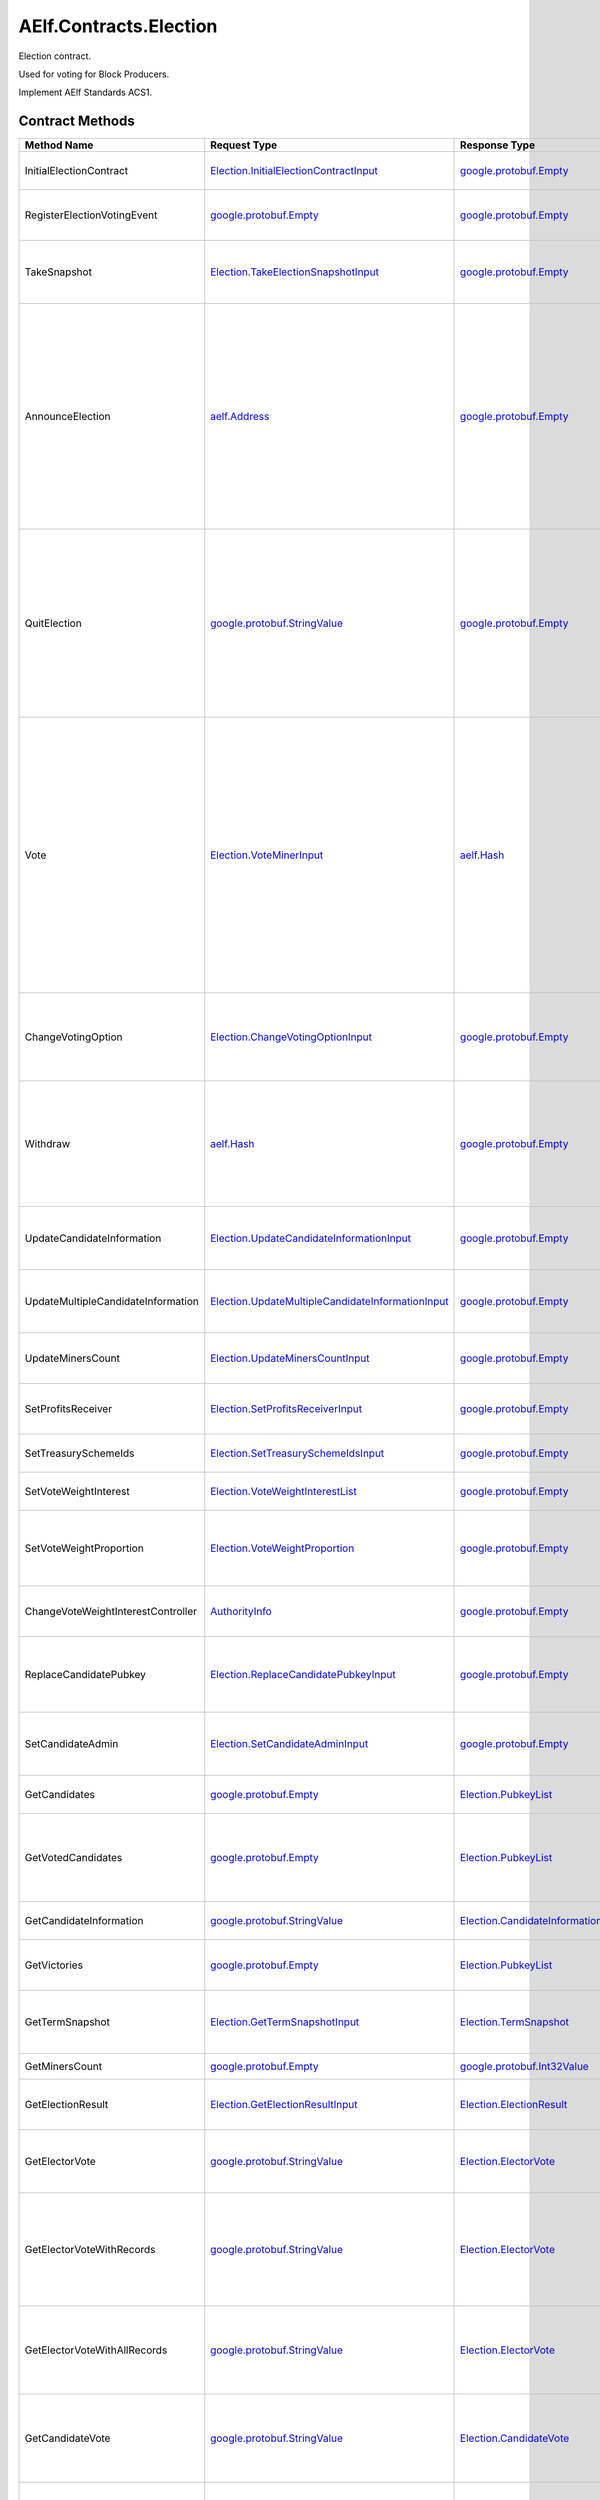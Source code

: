 AElf.Contracts.Election
-----------------------

Election contract.

Used for voting for Block Producers.

Implement AElf Standards ACS1. 

Contract Methods
~~~~~~~~~~~~~~~~

+--------------------------------------+------------------------------------------------------------------------------------------------------------+--------------------------------------------------------------------------------------------------------+--------------------------------------------------------------------------------------------------------------------------------------------------------------------------------------------------------------------------------------------------------------------------+
| Method Name                          | Request Type                                                                                               | Response Type                                                                                          | Description                                                                                                                                                                                                                                                              |
+======================================+============================================================================================================+========================================================================================================+==========================================================================================================================================================================================================================================================================+
| InitialElectionContract              | `Election.InitialElectionContractInput <#Election.InitialElectionContractInput>`__                         | `google.protobuf.Empty <#google.protobuf.Empty>`__                                                     | Initialize the election contract.                                                                                                                                                                                                                                        |
+--------------------------------------+------------------------------------------------------------------------------------------------------------+--------------------------------------------------------------------------------------------------------+--------------------------------------------------------------------------------------------------------------------------------------------------------------------------------------------------------------------------------------------------------------------------+
| RegisterElectionVotingEvent          | `google.protobuf.Empty <#google.protobuf.Empty>`__                                                         | `google.protobuf.Empty <#google.protobuf.Empty>`__                                                     | Register a new voting item through vote contract.                                                                                                                                                                                                                        |
+--------------------------------------+------------------------------------------------------------------------------------------------------------+--------------------------------------------------------------------------------------------------------+--------------------------------------------------------------------------------------------------------------------------------------------------------------------------------------------------------------------------------------------------------------------------+
| TakeSnapshot                         | `Election.TakeElectionSnapshotInput <#Election.TakeElectionSnapshotInput>`__                               | `google.protobuf.Empty <#google.protobuf.Empty>`__                                                     | Take snapshot according to term number, and distribute profits.                                                                                                                                                                                                          |
+--------------------------------------+------------------------------------------------------------------------------------------------------------+--------------------------------------------------------------------------------------------------------+--------------------------------------------------------------------------------------------------------------------------------------------------------------------------------------------------------------------------------------------------------------------------+
| AnnounceElection                     | `aelf.Address <#aelf.Address>`__                                                                           | `google.protobuf.Empty <#google.protobuf.Empty>`__                                                     | To be a block producer, a user should first register to be a candidate and lock some token as a deposit. If the data center is not full, the user will be added in automatically and get one weight for sharing bonus in the future.                                     |
+--------------------------------------+------------------------------------------------------------------------------------------------------------+--------------------------------------------------------------------------------------------------------+--------------------------------------------------------------------------------------------------------------------------------------------------------------------------------------------------------------------------------------------------------------------------+
| QuitElection                         | `google.protobuf.StringValue <#google.protobuf.StringValue>`__                                             | `google.protobuf.Empty <#google.protobuf.Empty>`__                                                     | A candidate is able to quit the election provided he is not currently elected. If you quit successfully, the candidate will get his locked tokens back and will not receive anymore bonus.                                                                               |
+--------------------------------------+------------------------------------------------------------------------------------------------------------+--------------------------------------------------------------------------------------------------------+--------------------------------------------------------------------------------------------------------------------------------------------------------------------------------------------------------------------------------------------------------------------------+
| Vote                                 | `Election.VoteMinerInput <#Election.VoteMinerInput>`__                                                     | `aelf.Hash <#aelf.Hash>`__                                                                             | Used for voting for a candidate to be elected. The tokens you vote with will be locked until the end time. According to the number of token you voted and its lock time, you can get corresponding weight for sharing the bonus in the future. And return the vote id.   |
+--------------------------------------+------------------------------------------------------------------------------------------------------------+--------------------------------------------------------------------------------------------------------+--------------------------------------------------------------------------------------------------------------------------------------------------------------------------------------------------------------------------------------------------------------------------+
| ChangeVotingOption                   | `Election.ChangeVotingOptionInput <#Election.ChangeVotingOptionInput>`__                                   | `google.protobuf.Empty <#google.protobuf.Empty>`__                                                     | Before the end time, you are able to change your vote target to other candidates.                                                                                                                                                                                        |
+--------------------------------------+------------------------------------------------------------------------------------------------------------+--------------------------------------------------------------------------------------------------------+--------------------------------------------------------------------------------------------------------------------------------------------------------------------------------------------------------------------------------------------------------------------------+
| Withdraw                             | `aelf.Hash <#aelf.Hash>`__                                                                                 | `google.protobuf.Empty <#google.protobuf.Empty>`__                                                     | After the lock time, your locked tokens will be unlocked and you can withdraw them according to the vote id.                                                                                                                                                             |
+--------------------------------------+------------------------------------------------------------------------------------------------------------+--------------------------------------------------------------------------------------------------------+--------------------------------------------------------------------------------------------------------------------------------------------------------------------------------------------------------------------------------------------------------------------------+
| UpdateCandidateInformation           | `Election.UpdateCandidateInformationInput <#Election.UpdateCandidateInformationInput>`__                   | `google.protobuf.Empty <#google.protobuf.Empty>`__                                                     | Update candidate information by consensus contract.                                                                                                                                                                                                                      |
+--------------------------------------+------------------------------------------------------------------------------------------------------------+--------------------------------------------------------------------------------------------------------+--------------------------------------------------------------------------------------------------------------------------------------------------------------------------------------------------------------------------------------------------------------------------+
| UpdateMultipleCandidateInformation   | `Election.UpdateMultipleCandidateInformationInput <#Election.UpdateMultipleCandidateInformationInput>`__   | `google.protobuf.Empty <#google.protobuf.Empty>`__                                                     | Batch update candidate information by consensus contract.                                                                                                                                                                                                                |
+--------------------------------------+------------------------------------------------------------------------------------------------------------+--------------------------------------------------------------------------------------------------------+--------------------------------------------------------------------------------------------------------------------------------------------------------------------------------------------------------------------------------------------------------------------------+
| UpdateMinersCount                    | `Election.UpdateMinersCountInput <#Election.UpdateMinersCountInput>`__                                     | `google.protobuf.Empty <#google.protobuf.Empty>`__                                                     | Update the count of miner by consensus contract.                                                                                                                                                                                                                         |
+--------------------------------------+------------------------------------------------------------------------------------------------------------+--------------------------------------------------------------------------------------------------------+--------------------------------------------------------------------------------------------------------------------------------------------------------------------------------------------------------------------------------------------------------------------------+
| SetProfitsReceiver                   | `Election.SetProfitsReceiverInput <#Election.SetProfitsReceiverInput>`__                                   | `google.protobuf.Empty <#google.protobuf.Empty>`__                                                     | Set collect profits receiver address..                                                                                                                                                                                                                                   |
+--------------------------------------+------------------------------------------------------------------------------------------------------------+--------------------------------------------------------------------------------------------------------+--------------------------------------------------------------------------------------------------------------------------------------------------------------------------------------------------------------------------------------------------------------------------+
| SetTreasurySchemeIds                 | `Election.SetTreasurySchemeIdsInput <#Election.SetTreasurySchemeIdsInput>`__                               | `google.protobuf.Empty <#google.protobuf.Empty>`__                                                     | Set the treasury profit ids.                                                                                                                                                                                                                                             |
+--------------------------------------+------------------------------------------------------------------------------------------------------------+--------------------------------------------------------------------------------------------------------+--------------------------------------------------------------------------------------------------------------------------------------------------------------------------------------------------------------------------------------------------------------------------+
| SetVoteWeightInterest                | `Election.VoteWeightInterestList <#Election.VoteWeightInterestList>`__                                     | `google.protobuf.Empty <#google.protobuf.Empty>`__                                                     | Set the weight of vote interest.                                                                                                                                                                                                                                         |
+--------------------------------------+------------------------------------------------------------------------------------------------------------+--------------------------------------------------------------------------------------------------------+--------------------------------------------------------------------------------------------------------------------------------------------------------------------------------------------------------------------------------------------------------------------------+
| SetVoteWeightProportion              | `Election.VoteWeightProportion <#Election.VoteWeightProportion>`__                                         | `google.protobuf.Empty <#google.protobuf.Empty>`__                                                     | Set the weight of lock time and votes in the calculation of voting weight.                                                                                                                                                                                               |
+--------------------------------------+------------------------------------------------------------------------------------------------------------+--------------------------------------------------------------------------------------------------------+--------------------------------------------------------------------------------------------------------------------------------------------------------------------------------------------------------------------------------------------------------------------------+
| ChangeVoteWeightInterestController   | `AuthorityInfo <#AuthorityInfo>`__                                                                         | `google.protobuf.Empty <#google.protobuf.Empty>`__                                                     | Change the controller for the weight of vote interest.                                                                                                                                                                                                                   |
+--------------------------------------+------------------------------------------------------------------------------------------------------------+--------------------------------------------------------------------------------------------------------+--------------------------------------------------------------------------------------------------------------------------------------------------------------------------------------------------------------------------------------------------------------------------+
| ReplaceCandidatePubkey               | `Election.ReplaceCandidatePubkeyInput <#Election.ReplaceCandidatePubkeyInput>`__                           | `google.protobuf.Empty <#google.protobuf.Empty>`__                                                     | Candidate admin can replace candidate pubkey with a new pubkey.                                                                                                                                                                                                          |
+--------------------------------------+------------------------------------------------------------------------------------------------------------+--------------------------------------------------------------------------------------------------------+--------------------------------------------------------------------------------------------------------------------------------------------------------------------------------------------------------------------------------------------------------------------------+
| SetCandidateAdmin                    | `Election.SetCandidateAdminInput <#Election.SetCandidateAdminInput>`__                                     | `google.protobuf.Empty <#google.protobuf.Empty>`__                                                     | Set admin address of candidate (mostly supply)                                                                                                                                                                                                                           |
+--------------------------------------+------------------------------------------------------------------------------------------------------------+--------------------------------------------------------------------------------------------------------+--------------------------------------------------------------------------------------------------------------------------------------------------------------------------------------------------------------------------------------------------------------------------+
| GetCandidates                        | `google.protobuf.Empty <#google.protobuf.Empty>`__                                                         | `Election.PubkeyList <#Election.PubkeyList>`__                                                         | Get all candidates’ public keys.                                                                                                                                                                                                                                         |
+--------------------------------------+------------------------------------------------------------------------------------------------------------+--------------------------------------------------------------------------------------------------------+--------------------------------------------------------------------------------------------------------------------------------------------------------------------------------------------------------------------------------------------------------------------------+
| GetVotedCandidates                   | `google.protobuf.Empty <#google.protobuf.Empty>`__                                                         | `Election.PubkeyList <#Election.PubkeyList>`__                                                         | Get all candidates whose number of votes is greater than 0.                                                                                                                                                                                                              |
+--------------------------------------+------------------------------------------------------------------------------------------------------------+--------------------------------------------------------------------------------------------------------+--------------------------------------------------------------------------------------------------------------------------------------------------------------------------------------------------------------------------------------------------------------------------+
| GetCandidateInformation              | `google.protobuf.StringValue <#google.protobuf.StringValue>`__                                             | `Election.CandidateInformation <#Election.CandidateInformation>`__                                     | Get a candidate’s information.                                                                                                                                                                                                                                           |
+--------------------------------------+------------------------------------------------------------------------------------------------------------+--------------------------------------------------------------------------------------------------------+--------------------------------------------------------------------------------------------------------------------------------------------------------------------------------------------------------------------------------------------------------------------------+
| GetVictories                         | `google.protobuf.Empty <#google.protobuf.Empty>`__                                                         | `Election.PubkeyList <#Election.PubkeyList>`__                                                         | Get the victories of the latest term.                                                                                                                                                                                                                                    |
+--------------------------------------+------------------------------------------------------------------------------------------------------------+--------------------------------------------------------------------------------------------------------+--------------------------------------------------------------------------------------------------------------------------------------------------------------------------------------------------------------------------------------------------------------------------+
| GetTermSnapshot                      | `Election.GetTermSnapshotInput <#Election.GetTermSnapshotInput>`__                                         | `Election.TermSnapshot <#Election.TermSnapshot>`__                                                     | Get the snapshot of term according to term number.                                                                                                                                                                                                                       |
+--------------------------------------+------------------------------------------------------------------------------------------------------------+--------------------------------------------------------------------------------------------------------+--------------------------------------------------------------------------------------------------------------------------------------------------------------------------------------------------------------------------------------------------------------------------+
| GetMinersCount                       | `google.protobuf.Empty <#google.protobuf.Empty>`__                                                         | `google.protobuf.Int32Value <#google.protobuf.Int32Value>`__                                           | Get the count of miner.                                                                                                                                                                                                                                                  |
+--------------------------------------+------------------------------------------------------------------------------------------------------------+--------------------------------------------------------------------------------------------------------+--------------------------------------------------------------------------------------------------------------------------------------------------------------------------------------------------------------------------------------------------------------------------+
| GetElectionResult                    | `Election.GetElectionResultInput <#Election.GetElectionResultInput>`__                                     | `Election.ElectionResult <#Election.ElectionResult>`__                                                 | Get the election result according to term id.                                                                                                                                                                                                                            |
+--------------------------------------+------------------------------------------------------------------------------------------------------------+--------------------------------------------------------------------------------------------------------+--------------------------------------------------------------------------------------------------------------------------------------------------------------------------------------------------------------------------------------------------------------------------+
| GetElectorVote                       | `google.protobuf.StringValue <#google.protobuf.StringValue>`__                                             | `Election.ElectorVote <#Election.ElectorVote>`__                                                       | Get the voter information according to voter public key.                                                                                                                                                                                                                 |
+--------------------------------------+------------------------------------------------------------------------------------------------------------+--------------------------------------------------------------------------------------------------------+--------------------------------------------------------------------------------------------------------------------------------------------------------------------------------------------------------------------------------------------------------------------------+
| GetElectorVoteWithRecords            | `google.protobuf.StringValue <#google.protobuf.StringValue>`__                                             | `Election.ElectorVote <#Election.ElectorVote>`__                                                       | Gets the voter information including the active voting records (excluding withdrawn voting records.).                                                                                                                                                                    |
+--------------------------------------+------------------------------------------------------------------------------------------------------------+--------------------------------------------------------------------------------------------------------+--------------------------------------------------------------------------------------------------------------------------------------------------------------------------------------------------------------------------------------------------------------------------+
| GetElectorVoteWithAllRecords         | `google.protobuf.StringValue <#google.protobuf.StringValue>`__                                             | `Election.ElectorVote <#Election.ElectorVote>`__                                                       | Gets the voter information including the active and withdrawn voting records.                                                                                                                                                                                            |
+--------------------------------------+------------------------------------------------------------------------------------------------------------+--------------------------------------------------------------------------------------------------------+--------------------------------------------------------------------------------------------------------------------------------------------------------------------------------------------------------------------------------------------------------------------------+
| GetCandidateVote                     | `google.protobuf.StringValue <#google.protobuf.StringValue>`__                                             | `Election.CandidateVote <#Election.CandidateVote>`__                                                   | Get voting information for candidate according to the public key of the candidate.                                                                                                                                                                                       |
+--------------------------------------+------------------------------------------------------------------------------------------------------------+--------------------------------------------------------------------------------------------------------+--------------------------------------------------------------------------------------------------------------------------------------------------------------------------------------------------------------------------------------------------------------------------+
| GetCandidateVoteWithRecords          | `google.protobuf.StringValue <#google.protobuf.StringValue>`__                                             | `Election.CandidateVote <#Election.CandidateVote>`__                                                   | Get voting information for candidate according to the public key of the candidate.                                                                                                                                                                                       |
+--------------------------------------+------------------------------------------------------------------------------------------------------------+--------------------------------------------------------------------------------------------------------+--------------------------------------------------------------------------------------------------------------------------------------------------------------------------------------------------------------------------------------------------------------------------+
| GetCandidateVoteWithAllRecords       | `google.protobuf.StringValue <#google.protobuf.StringValue>`__                                             | `Election.CandidateVote <#Election.CandidateVote>`__                                                   | Get voting information for candidate according to the public key of the candidate (including the active and withdrawn voting records).                                                                                                                                   |
+--------------------------------------+------------------------------------------------------------------------------------------------------------+--------------------------------------------------------------------------------------------------------+--------------------------------------------------------------------------------------------------------------------------------------------------------------------------------------------------------------------------------------------------------------------------+
| GetVotersCount                       | `google.protobuf.Empty <#google.protobuf.Empty>`__                                                         | `google.protobuf.Int64Value <#google.protobuf.Int64Value>`__                                           | Get the total number of voters.                                                                                                                                                                                                                                          |
+--------------------------------------+------------------------------------------------------------------------------------------------------------+--------------------------------------------------------------------------------------------------------+--------------------------------------------------------------------------------------------------------------------------------------------------------------------------------------------------------------------------------------------------------------------------+
| GetVotesAmount                       | `google.protobuf.Empty <#google.protobuf.Empty>`__                                                         | `google.protobuf.Int64Value <#google.protobuf.Int64Value>`__                                           | Get the total number of vote token.                                                                                                                                                                                                                                      |
+--------------------------------------+------------------------------------------------------------------------------------------------------------+--------------------------------------------------------------------------------------------------------+--------------------------------------------------------------------------------------------------------------------------------------------------------------------------------------------------------------------------------------------------------------------------+
| GetPageableCandidateInformation      | `Election.PageInformation <#Election.PageInformation>`__                                                   | `Election.GetPageableCandidateInformationOutput <#Election.GetPageableCandidateInformationOutput>`__   | Get candidate information according to the index and length.                                                                                                                                                                                                             |
+--------------------------------------+------------------------------------------------------------------------------------------------------------+--------------------------------------------------------------------------------------------------------+--------------------------------------------------------------------------------------------------------------------------------------------------------------------------------------------------------------------------------------------------------------------------+
| GetMinerElectionVotingItemId         | `google.protobuf.Empty <#google.protobuf.Empty>`__                                                         | `aelf.Hash <#aelf.Hash>`__                                                                             | Get the voting item id of miner election.                                                                                                                                                                                                                                |
+--------------------------------------+------------------------------------------------------------------------------------------------------------+--------------------------------------------------------------------------------------------------------+--------------------------------------------------------------------------------------------------------------------------------------------------------------------------------------------------------------------------------------------------------------------------+
| GetDataCenterRankingList             | `google.protobuf.Empty <#google.protobuf.Empty>`__                                                         | `Election.DataCenterRankingList <#Election.DataCenterRankingList>`__                                   | Get the data center ranking list.                                                                                                                                                                                                                                        |
+--------------------------------------+------------------------------------------------------------------------------------------------------------+--------------------------------------------------------------------------------------------------------+--------------------------------------------------------------------------------------------------------------------------------------------------------------------------------------------------------------------------------------------------------------------------+
| GetVoteWeightSetting                 | `google.protobuf.Empty <#google.protobuf.Empty>`__                                                         | `Election.VoteWeightInterestList <#Election.VoteWeightInterestList>`__                                 | Get the weight of vote interest.                                                                                                                                                                                                                                         |
+--------------------------------------+------------------------------------------------------------------------------------------------------------+--------------------------------------------------------------------------------------------------------+--------------------------------------------------------------------------------------------------------------------------------------------------------------------------------------------------------------------------------------------------------------------------+
| GetVoteWeightProportion              | `google.protobuf.Empty <#google.protobuf.Empty>`__                                                         | `Election.VoteWeightProportion <#Election.VoteWeightProportion>`__                                     | Get the weight of lock time and votes in the calculation of voting weight.                                                                                                                                                                                               |
+--------------------------------------+------------------------------------------------------------------------------------------------------------+--------------------------------------------------------------------------------------------------------+--------------------------------------------------------------------------------------------------------------------------------------------------------------------------------------------------------------------------------------------------------------------------+
| GetCalculateVoteWeight               | `Election.VoteInformation <#Election.VoteInformation>`__                                                   | `google.protobuf.Int64Value <#google.protobuf.Int64Value>`__                                           | Used to calculate the bonus weights that users can get by voting.                                                                                                                                                                                                        |
+--------------------------------------+------------------------------------------------------------------------------------------------------------+--------------------------------------------------------------------------------------------------------+--------------------------------------------------------------------------------------------------------------------------------------------------------------------------------------------------------------------------------------------------------------------------+
| GetVoteWeightInterestController      | `google.protobuf.Empty <#google.protobuf.Empty>`__                                                         | `AuthorityInfo <#AuthorityInfo>`__                                                                     | Query the controller for the weight of vote interest.                                                                                                                                                                                                                    |
+--------------------------------------+------------------------------------------------------------------------------------------------------------+--------------------------------------------------------------------------------------------------------+--------------------------------------------------------------------------------------------------------------------------------------------------------------------------------------------------------------------------------------------------------------------------+
| GetMinerReplacementInformation       | `Election.GetMinerReplacementInformationInput <#Election.GetMinerReplacementInformationInput>`__           | `Election.MinerReplacementInformation <#Election.MinerReplacementInformation>`__                       | Inspect the evil nodes included in the specified miners and return to the replacement node.                                                                                                                                                                              |
+--------------------------------------+------------------------------------------------------------------------------------------------------------+--------------------------------------------------------------------------------------------------------+--------------------------------------------------------------------------------------------------------------------------------------------------------------------------------------------------------------------------------------------------------------------------+
| GetCandidateAdmin                    | `google.protobuf.StringValue <#google.protobuf.StringValue>`__                                             | `aelf.Address <#aelf.Address>`__                                                                       | Query candidate admin.                                                                                                                                                                                                                                                   |
+--------------------------------------+------------------------------------------------------------------------------------------------------------+--------------------------------------------------------------------------------------------------------+--------------------------------------------------------------------------------------------------------------------------------------------------------------------------------------------------------------------------------------------------------------------------+
| GetNewestPubkey                      | `google.protobuf.StringValue <#google.protobuf.StringValue>`__                                             | `google.protobuf.StringValue <#google.protobuf.StringValue>`__                                         | Query the newest pubkey of an old pubkey.                                                                                                                                                                                                                                |
+--------------------------------------+------------------------------------------------------------------------------------------------------------+--------------------------------------------------------------------------------------------------------+--------------------------------------------------------------------------------------------------------------------------------------------------------------------------------------------------------------------------------------------------------------------------+
| GetReplacedPubkey                    | `google.protobuf.StringValue <#google.protobuf.StringValue>`__                                             | `google.protobuf.StringValue <#google.protobuf.StringValue>`__                                         | Query the old pubkey.                                                                                                                                                                                                                                                    |
+--------------------------------------+------------------------------------------------------------------------------------------------------------+--------------------------------------------------------------------------------------------------------+--------------------------------------------------------------------------------------------------------------------------------------------------------------------------------------------------------------------------------------------------------------------------+

AElf.Standards.ACS1
^^^^^^^^^^^^^^^^^^^

+-----------------------------+------------------------------------------------------------------+------------------------------------------------------+------------------------------------------------------------------------------------------------------+
| Method Name                 | Request Type                                                     | Response Type                                        | Description                                                                                          |
+=============================+==================================================================+======================================================+======================================================================================================+
| SetMethodFee                | `acs1.MethodFees <#acs1.MethodFees>`__                           | `google.protobuf.Empty <#google.protobuf.Empty>`__   | Set the method fees for the specified method. Note that this will override all fees of the method.   |
+-----------------------------+------------------------------------------------------------------+------------------------------------------------------+------------------------------------------------------------------------------------------------------+
| ChangeMethodFeeController   | `AuthorityInfo <#AuthorityInfo>`__                               | `google.protobuf.Empty <#google.protobuf.Empty>`__   | Change the method fee controller, the default is parliament and default organization.                |
+-----------------------------+------------------------------------------------------------------+------------------------------------------------------+------------------------------------------------------------------------------------------------------+
| GetMethodFee                | `google.protobuf.StringValue <#google.protobuf.StringValue>`__   | `acs1.MethodFees <#acs1.MethodFees>`__               | Query method fee information by method name.                                                         |
+-----------------------------+------------------------------------------------------------------+------------------------------------------------------+------------------------------------------------------------------------------------------------------+
| GetMethodFeeController      | `google.protobuf.Empty <#google.protobuf.Empty>`__               | `AuthorityInfo <#AuthorityInfo>`__                   | Query the method fee controller.                                                                     |
+-----------------------------+------------------------------------------------------------------+------------------------------------------------------+------------------------------------------------------------------------------------------------------+

.. raw:: html

   <!-- end Files -->

Contract Types
~~~~~~~~~~~~~~

AElf.Contracts.Election
^^^^^^^^^^^^^^^^^^^^^^^

.. raw:: html

   <div id="Election.CandidateDetail">

.. raw:: html

   </div>

Election.CandidateDetail
''''''''''''''''''''''''

+---------------------------+-------------------------------------------------------------+-------------------------------------------------+---------+
| Field                     | Type                                                        | Description                                     | Label   |
+===========================+=============================================================+=================================================+=========+
| candidate\_information    | `CandidateInformation <#Election.CandidateInformation>`__   | The candidate information.                      |         |
+---------------------------+-------------------------------------------------------------+-------------------------------------------------+---------+
| obtained\_votes\_amount   | `int64 <#int64>`__                                          | The number of votes a candidate has obtained.   |         |
+---------------------------+-------------------------------------------------------------+-------------------------------------------------+---------+

.. raw:: html

   <div id="Election.CandidateInformation">

.. raw:: html

   </div>

Election.CandidateInformation
'''''''''''''''''''''''''''''

+---------------------------------+------------------------------+----------------------------------------------------------------------+------------+
| Field                           | Type                         | Description                                                          | Label      |
+=================================+==============================+======================================================================+============+
| pubkey                          | `string <#string>`__         | Candidate’s public key.                                              |            |
+---------------------------------+------------------------------+----------------------------------------------------------------------+------------+
| terms                           | `int64 <#int64>`__           | The number of terms that the candidate is elected.                   | repeated   |
+---------------------------------+------------------------------+----------------------------------------------------------------------+------------+
| produced\_blocks                | `int64 <#int64>`__           | The number of blocks the candidate has produced.                     |            |
+---------------------------------+------------------------------+----------------------------------------------------------------------+------------+
| missed\_time\_slots             | `int64 <#int64>`__           | The time slot for which the candidate failed to produce blocks.      |            |
+---------------------------------+------------------------------+----------------------------------------------------------------------+------------+
| continual\_appointment\_count   | `int64 <#int64>`__           | The count of continual appointment.                                  |            |
+---------------------------------+------------------------------+----------------------------------------------------------------------+------------+
| announcement\_transaction\_id   | `aelf.Hash <#aelf.Hash>`__   | The transaction id when the candidate announced.                     |            |
+---------------------------------+------------------------------+----------------------------------------------------------------------+------------+
| is\_current\_candidate          | `bool <#bool>`__             | Indicate whether the candidate can be elected in the current term.   |            |
+---------------------------------+------------------------------+----------------------------------------------------------------------+------------+

.. raw:: html

   <div id="Election.CandidatePubkeyReplaced">

.. raw:: html

   </div>

Election.CandidatePubkeyReplaced
''''''''''''''''''''''''''''''''

+---------------+------------------------+---------------+---------+
| Field         | Type                   | Description   | Label   |
+===============+========================+===============+=========+
| old\_pubkey   | `string <#string>`__   |               |         |
+---------------+------------------------+---------------+---------+
| new\_pubkey   | `string <#string>`__   |               |         |
+---------------+------------------------+---------------+---------+

.. raw:: html

   <div id="Election.CandidateVote">

.. raw:: html

   </div>

Election.CandidateVote
''''''''''''''''''''''

+--------------------------------------------+-------------------------------------------------------------+-----------------------------------------------------+------------+
| Field                                      | Type                                                        | Description                                         | Label      |
+============================================+=============================================================+=====================================================+============+
| obtained\_active\_voting\_record\_ids      | `aelf.Hash <#aelf.Hash>`__                                  | The active voting record ids obtained.              | repeated   |
+--------------------------------------------+-------------------------------------------------------------+-----------------------------------------------------+------------+
| obtained\_withdrawn\_voting\_record\_ids   | `aelf.Hash <#aelf.Hash>`__                                  | The active voting record ids that were withdrawn.   | repeated   |
+--------------------------------------------+-------------------------------------------------------------+-----------------------------------------------------+------------+
| obtained\_active\_voted\_votes\_amount     | `int64 <#int64>`__                                          | The total number of active votes obtained.          |            |
+--------------------------------------------+-------------------------------------------------------------+-----------------------------------------------------+------------+
| all\_obtained\_voted\_votes\_amount        | `int64 <#int64>`__                                          | The total number of votes obtained.                 |            |
+--------------------------------------------+-------------------------------------------------------------+-----------------------------------------------------+------------+
| obtained\_active\_voting\_records          | `ElectionVotingRecord <#Election.ElectionVotingRecord>`__   | The active voting records.                          | repeated   |
+--------------------------------------------+-------------------------------------------------------------+-----------------------------------------------------+------------+
| obtained\_withdrawn\_votes\_records        | `ElectionVotingRecord <#Election.ElectionVotingRecord>`__   | The voting records that were withdrawn.             | repeated   |
+--------------------------------------------+-------------------------------------------------------------+-----------------------------------------------------+------------+
| pubkey                                     | `bytes <#bytes>`__                                          | Public key for candidate.                           |            |
+--------------------------------------------+-------------------------------------------------------------+-----------------------------------------------------+------------+

.. raw:: html

   <div id="Election.ChangeVotingOptionInput">

.. raw:: html

   </div>

Election.ChangeVotingOptionInput
''''''''''''''''''''''''''''''''

+---------------------+------------------------------+---------------------------------+---------+
| Field               | Type                         | Description                     | Label   |
+=====================+==============================+=================================+=========+
| vote\_id            | `aelf.Hash <#aelf.Hash>`__   | The vote id to change.          |         |
+---------------------+------------------------------+---------------------------------+---------+
| candidate\_pubkey   | `string <#string>`__         | The new candidate public key.   |         |
+---------------------+------------------------------+---------------------------------+---------+

.. raw:: html

   <div id="Election.DataCenterRankingList">

.. raw:: html

   </div>

Election.DataCenterRankingList
''''''''''''''''''''''''''''''

+------------------+-------------------------------------------------------------------------------------------------+------------------------------------------------------------------------------------+------------+
| Field            | Type                                                                                            | Description                                                                        | Label      |
+==================+=================================================================================================+====================================================================================+============+
| data\_centers    | `DataCenterRankingList.DataCentersEntry <#Election.DataCenterRankingList.DataCentersEntry>`__   | The top n \* 5 candidates with vote amount, candidate public key -> vote amount.   | repeated   |
+------------------+-------------------------------------------------------------------------------------------------+------------------------------------------------------------------------------------+------------+

.. raw:: html

   <div id="Election.DataCenterRankingList.DataCentersEntry">

.. raw:: html

   </div>

Election.DataCenterRankingList.DataCentersEntry
'''''''''''''''''''''''''''''''''''''''''''''''

+---------+------------------------+---------------+---------+
| Field   | Type                   | Description   | Label   |
+=========+========================+===============+=========+
| key     | `string <#string>`__   |               |         |
+---------+------------------------+---------------+---------+
| value   | `int64 <#int64>`__     |               |         |
+---------+------------------------+---------------+---------+

.. raw:: html

   <div id="Election.ElectionResult">

.. raw:: html

   </div>

Election.ElectionResult
'''''''''''''''''''''''

+----------------+---------------------------------------------------------------------------+-------------------------------------------------------------------+------------+
| Field          | Type                                                                      | Description                                                       | Label      |
+================+===========================================================================+===================================================================+============+
| term\_number   | `int64 <#int64>`__                                                        | The term number                                                   |            |
+----------------+---------------------------------------------------------------------------+-------------------------------------------------------------------+------------+
| results        | `ElectionResult.ResultsEntry <#Election.ElectionResult.ResultsEntry>`__   | The election result, candidates’ public key -> number of votes.   | repeated   |
+----------------+---------------------------------------------------------------------------+-------------------------------------------------------------------+------------+
| is\_active     | `bool <#bool>`__                                                          | Whether an election is currently being held.                      |            |
+----------------+---------------------------------------------------------------------------+-------------------------------------------------------------------+------------+

.. raw:: html

   <div id="Election.ElectionResult.ResultsEntry">

.. raw:: html

   </div>

Election.ElectionResult.ResultsEntry
''''''''''''''''''''''''''''''''''''

+---------+------------------------+---------------+---------+
| Field   | Type                   | Description   | Label   |
+=========+========================+===============+=========+
| key     | `string <#string>`__   |               |         |
+---------+------------------------+---------------+---------+
| value   | `int64 <#int64>`__     |               |         |
+---------+------------------------+---------------+---------+

.. raw:: html

   <div id="Election.ElectionVotingRecord">

.. raw:: html

   </div>

Election.ElectionVotingRecord
'''''''''''''''''''''''''''''

+-----------------------+--------------------------------------------------------------+---------------------------------------------+---------+
| Field                 | Type                                                         | Description                                 | Label   |
+=======================+==============================================================+=============================================+=========+
| voter                 | `aelf.Address <#aelf.Address>`__                             | The address of voter.                       |         |
+-----------------------+--------------------------------------------------------------+---------------------------------------------+---------+
| candidate             | `string <#string>`__                                         | The public key of candidate.                |         |
+-----------------------+--------------------------------------------------------------+---------------------------------------------+---------+
| amount                | `int64 <#int64>`__                                           | Amount of voting.                           |         |
+-----------------------+--------------------------------------------------------------+---------------------------------------------+---------+
| term\_number          | `int64 <#int64>`__                                           | The term number of voting.                  |         |
+-----------------------+--------------------------------------------------------------+---------------------------------------------+---------+
| vote\_id              | `aelf.Hash <#aelf.Hash>`__                                   | The vote id.                                |         |
+-----------------------+--------------------------------------------------------------+---------------------------------------------+---------+
| lock\_time            | `int64 <#int64>`__                                           | Vote lock time.                             |         |
+-----------------------+--------------------------------------------------------------+---------------------------------------------+---------+
| unlock\_timestamp     | `google.protobuf.Timestamp <#google.protobuf.Timestamp>`__   | The unlock timestamp.                       |         |
+-----------------------+--------------------------------------------------------------+---------------------------------------------+---------+
| withdraw\_timestamp   | `google.protobuf.Timestamp <#google.protobuf.Timestamp>`__   | The withdraw timestamp.                     |         |
+-----------------------+--------------------------------------------------------------+---------------------------------------------+---------+
| vote\_timestamp       | `google.protobuf.Timestamp <#google.protobuf.Timestamp>`__   | The vote timestamp.                         |         |
+-----------------------+--------------------------------------------------------------+---------------------------------------------+---------+
| is\_withdrawn         | `bool <#bool>`__                                             | Indicates if the vote has been withdrawn.   |         |
+-----------------------+--------------------------------------------------------------+---------------------------------------------+---------+
| weight                | `int64 <#int64>`__                                           | Vote weight for sharing bonus.              |         |
+-----------------------+--------------------------------------------------------------+---------------------------------------------+---------+
| is\_change\_target    | `bool <#bool>`__                                             | Whether vote others.                        |         |
+-----------------------+--------------------------------------------------------------+---------------------------------------------+---------+

.. raw:: html

   <div id="Election.ElectorVote">

.. raw:: html

   </div>

Election.ElectorVote
''''''''''''''''''''

+----------------------------------+-------------------------------------------------------------+------------------------------------------------------------------------+------------+
| Field                            | Type                                                        | Description                                                            | Label      |
+==================================+=============================================================+========================================================================+============+
| active\_voting\_record\_ids      | `aelf.Hash <#aelf.Hash>`__                                  | The active voting record ids.                                          | repeated   |
+----------------------------------+-------------------------------------------------------------+------------------------------------------------------------------------+------------+
| withdrawn\_voting\_record\_ids   | `aelf.Hash <#aelf.Hash>`__                                  | The voting record ids that were withdrawn.                             | repeated   |
+----------------------------------+-------------------------------------------------------------+------------------------------------------------------------------------+------------+
| active\_voted\_votes\_amount     | `int64 <#int64>`__                                          | The total number of active votes.                                      |            |
+----------------------------------+-------------------------------------------------------------+------------------------------------------------------------------------+------------+
| all\_voted\_votes\_amount        | `int64 <#int64>`__                                          | The total number of votes (including the number of votes withdrawn).   |            |
+----------------------------------+-------------------------------------------------------------+------------------------------------------------------------------------+------------+
| active\_voting\_records          | `ElectionVotingRecord <#Election.ElectionVotingRecord>`__   | The active voting records.                                             | repeated   |
+----------------------------------+-------------------------------------------------------------+------------------------------------------------------------------------+------------+
| withdrawn\_votes\_records        | `ElectionVotingRecord <#Election.ElectionVotingRecord>`__   | The voting records that were withdrawn.                                | repeated   |
+----------------------------------+-------------------------------------------------------------+------------------------------------------------------------------------+------------+
| pubkey                           | `bytes <#bytes>`__                                          | Public key for voter.                                                  |            |
+----------------------------------+-------------------------------------------------------------+------------------------------------------------------------------------+------------+

.. raw:: html

   <div id="Election.EvilMinerDetected">

.. raw:: html

   </div>

Election.EvilMinerDetected
''''''''''''''''''''''''''

+----------+------------------------+---------------------------------+---------+
| Field    | Type                   | Description                     | Label   |
+==========+========================+=================================+=========+
| pubkey   | `string <#string>`__   | The public key of evil miner.   |         |
+----------+------------------------+---------------------------------+---------+

.. raw:: html

   <div id="Election.GetElectionResultInput">

.. raw:: html

   </div>

Election.GetElectionResultInput
'''''''''''''''''''''''''''''''

+----------------+----------------------+--------------------+---------+
| Field          | Type                 | Description        | Label   |
+================+======================+====================+=========+
| term\_number   | `int64 <#int64>`__   | The term number.   |         |
+----------------+----------------------+--------------------+---------+

.. raw:: html

   <div id="Election.GetMinerReplacementInformationInput">

.. raw:: html

   </div>

Election.GetMinerReplacementInformationInput
''''''''''''''''''''''''''''''''''''''''''''

+------------------------+------------------------+--------------------------------------+------------+
| Field                  | Type                   | Description                          | Label      |
+========================+========================+======================================+============+
| current\_miner\_list   | `string <#string>`__   | The current miner list to inspect.   | repeated   |
+------------------------+------------------------+--------------------------------------+------------+

.. raw:: html

   <div id="Election.GetPageableCandidateInformationOutput">

.. raw:: html

   </div>

Election.GetPageableCandidateInformationOutput
''''''''''''''''''''''''''''''''''''''''''''''

+---------+---------------------------------------------------+----------------------------------+------------+
| Field   | Type                                              | Description                      | Label      |
+=========+===================================================+==================================+============+
| value   | `CandidateDetail <#Election.CandidateDetail>`__   | The details of the candidates.   | repeated   |
+---------+---------------------------------------------------+----------------------------------+------------+

.. raw:: html

   <div id="Election.GetTermSnapshotInput">

.. raw:: html

   </div>

Election.GetTermSnapshotInput
'''''''''''''''''''''''''''''

+----------------+----------------------+--------------------+---------+
| Field          | Type                 | Description        | Label   |
+================+======================+====================+=========+
| term\_number   | `int64 <#int64>`__   | The term number.   |         |
+----------------+----------------------+--------------------+---------+

.. raw:: html

   <div id="Election.InitialElectionContractInput">

.. raw:: html

   </div>

Election.InitialElectionContractInput
'''''''''''''''''''''''''''''''''''''

+-----------------------------+------------------------+------------------------------------------------------------+------------+
| Field                       | Type                   | Description                                                | Label      |
+=============================+========================+============================================================+============+
| minimum\_lock\_time         | `int64 <#int64>`__     | Minimum number of seconds for locking.                     |            |
+-----------------------------+------------------------+------------------------------------------------------------+------------+
| maximum\_lock\_time         | `int64 <#int64>`__     | Maximum number of seconds for locking.                     |            |
+-----------------------------+------------------------+------------------------------------------------------------+------------+
| miner\_list                 | `string <#string>`__   | The current miner list.                                    | repeated   |
+-----------------------------+------------------------+------------------------------------------------------------+------------+
| time\_each\_term            | `int64 <#int64>`__     | The number of seconds per term.                            |            |
+-----------------------------+------------------------+------------------------------------------------------------+------------+
| miner\_increase\_interval   | `int64 <#int64>`__     | The interval second that increases the number of miners.   |            |
+-----------------------------+------------------------+------------------------------------------------------------+------------+

.. raw:: html

   <div id="Election.MinerReplacementInformation">

.. raw:: html

   </div>

Election.MinerReplacementInformation
''''''''''''''''''''''''''''''''''''

+-----------------------------------+------------------------+------------------------------------------+------------+
| Field                             | Type                   | Description                              | Label      |
+===================================+========================+==========================================+============+
| alternative\_candidate\_pubkeys   | `string <#string>`__   | The alternative candidate public keys.   | repeated   |
+-----------------------------------+------------------------+------------------------------------------+------------+
| evil\_miner\_pubkeys              | `string <#string>`__   | The evil miner public keys.              | repeated   |
+-----------------------------------+------------------------+------------------------------------------+------------+

.. raw:: html

   <div id="Election.PageInformation">

.. raw:: html

   </div>

Election.PageInformation
''''''''''''''''''''''''

+----------+----------------------+--------------------------+---------+
| Field    | Type                 | Description              | Label   |
+==========+======================+==========================+=========+
| start    | `int32 <#int32>`__   | The start index.         |         |
+----------+----------------------+--------------------------+---------+
| length   | `int32 <#int32>`__   | The number of records.   |         |
+----------+----------------------+--------------------------+---------+

.. raw:: html

   <div id="Election.PubkeyList">

.. raw:: html

   </div>

Election.PubkeyList
'''''''''''''''''''

+---------+----------------------+---------------------------+------------+
| Field   | Type                 | Description               | Label      |
+=========+======================+===========================+============+
| value   | `bytes <#bytes>`__   | Candidates’ public keys   | repeated   |
+---------+----------------------+---------------------------+------------+

.. raw:: html

   <div id="Election.ReplaceCandidatePubkeyInput">

.. raw:: html

   </div>

Election.ReplaceCandidatePubkeyInput
''''''''''''''''''''''''''''''''''''

+---------------+------------------------+---------------+---------+
| Field         | Type                   | Description   | Label   |
+===============+========================+===============+=========+
| old\_pubkey   | `string <#string>`__   |               |         |
+---------------+------------------------+---------------+---------+
| new\_pubkey   | `string <#string>`__   |               |         |
+---------------+------------------------+---------------+---------+

.. raw:: html

   <div id="Election.SetCandidateAdminInput">

.. raw:: html

   </div>

Election.SetCandidateAdminInput
'''''''''''''''''''''''''''''''

+----------+------------------------------------+---------------+---------+
| Field    | Type                               | Description   | Label   |
+==========+====================================+===============+=========+
| pubkey   | `string <#string>`__               |               |         |
+----------+------------------------------------+---------------+---------+
| admin    | `aelf.Address <#aelf.Address>`__   |               |         |
+----------+------------------------------------+---------------+---------+

.. raw:: html

   <div id="Election.SetProfitsReceiverInput">

.. raw:: html

   </div>

Election.SetProfitsReceiverInput
''''''''''''''''''''''''''''''''

+------------------------------+--------------------------------------+--------------------------------------------+---------+
| Field                        | Type                                 | Description                                | Label   |
+==============================+======================================+============================================+=========+
| candidate_pubkey             | `string <#string>`__                 | The candidate's public key.                |         |
+------------------------------+--------------------------------------+--------------------------------------------+---------+
| profits_receiver_address     | `aelf.Address <#aelf.Address>`__     | The address of profits receiver.           |         |
+------------------------------+--------------------------------------+--------------------------------------------+---------+
| previous_receiver_address    | `aelf.Address <#aelf.Address>`__     | The previous address of profits receiver.  |         |
+------------------------------+--------------------------------------+--------------------------------------------+---------+

.. raw:: html

   <div id="Election.SetTreasurySchemeIdsInput">

.. raw:: html

   </div>

Election.SetTreasurySchemeIdsInput
''''''''''''''''''''''''''''''''''

+------------------------------+------------------------------+----------------------------------------+---------+
| Field                        | Type                         | Description                            | Label   |
+==============================+==============================+========================================+=========+
| treasury\_hash               | `aelf.Hash <#aelf.Hash>`__   | The scheme id of treasury reward.      |         |
+------------------------------+------------------------------+----------------------------------------+---------+
| welfare\_hash                | `aelf.Hash <#aelf.Hash>`__   | The scheme id of welfare reward.       |         |
+------------------------------+------------------------------+----------------------------------------+---------+
| subsidy\_hash                | `aelf.Hash <#aelf.Hash>`__   | The scheme id of subsidy reward.       |         |
+------------------------------+------------------------------+----------------------------------------+---------+
| votes\_reward\_hash          | `aelf.Hash <#aelf.Hash>`__   | The scheme id of votes reward.         |         |
+------------------------------+------------------------------+----------------------------------------+---------+
| re\_election\_reward\_hash   | `aelf.Hash <#aelf.Hash>`__   | The scheme id of re-election reward.   |         |
+------------------------------+------------------------------+----------------------------------------+---------+

.. raw:: html

   <div id="Election.TakeElectionSnapshotInput">

.. raw:: html

   </div>

Election.TakeElectionSnapshotInput
''''''''''''''''''''''''''''''''''

+-----------------+----------------------+--------------------------------------------+---------+
| Field           | Type                 | Description                                | Label   |
+=================+======================+============================================+=========+
| term\_number    | `int64 <#int64>`__   | The term number to take snapshot.          |         |
+-----------------+----------------------+--------------------------------------------+---------+
| mined\_blocks   | `int64 <#int64>`__   | The number of mined blocks of this term.   |         |
+-----------------+----------------------+--------------------------------------------+---------+
| round\_number   | `int64 <#int64>`__   | The end round number of this term.         |         |
+-----------------+----------------------+--------------------------------------------+---------+

.. raw:: html

   <div id="Election.TermSnapshot">

.. raw:: html

   </div>

Election.TermSnapshot
'''''''''''''''''''''

+----------------------+-------------------------------------------------------------------------------------+-------------------------------------------------------------------+------------+
| Field                | Type                                                                                | Description                                                       | Label      |
+======================+=====================================================================================+===================================================================+============+
| end\_round\_number   | `int64 <#int64>`__                                                                  | The end round number of this term.                                |            |
+----------------------+-------------------------------------------------------------------------------------+-------------------------------------------------------------------+------------+
| mined\_blocks        | `int64 <#int64>`__                                                                  | The number of blocks mined in this term.                          |            |
+----------------------+-------------------------------------------------------------------------------------+-------------------------------------------------------------------+------------+
| election\_result     | `TermSnapshot.ElectionResultEntry <#Election.TermSnapshot.ElectionResultEntry>`__   | The election result, candidates’ public key -> number of votes.   | repeated   |
+----------------------+-------------------------------------------------------------------------------------+-------------------------------------------------------------------+------------+

.. raw:: html

   <div id="Election.TermSnapshot.ElectionResultEntry">

.. raw:: html

   </div>

Election.TermSnapshot.ElectionResultEntry
'''''''''''''''''''''''''''''''''''''''''

+---------+------------------------+---------------+---------+
| Field   | Type                   | Description   | Label   |
+=========+========================+===============+=========+
| key     | `string <#string>`__   |               |         |
+---------+------------------------+---------------+---------+
| value   | `int64 <#int64>`__     |               |         |
+---------+------------------------+---------------+---------+

.. raw:: html

   <div id="Election.UpdateCandidateInformationInput">

.. raw:: html

   </div>

Election.UpdateCandidateInformationInput
''''''''''''''''''''''''''''''''''''''''

+---------------------------------+------------------------+---------------------------------------------------------+---------+
| Field                           | Type                   | Description                                             | Label   |
+=================================+========================+=========================================================+=========+
| pubkey                          | `string <#string>`__   | The candidate public key.                               |         |
+---------------------------------+------------------------+---------------------------------------------------------+---------+
| recently\_produced\_blocks      | `int64 <#int64>`__     | The number of blocks recently produced.                 |         |
+---------------------------------+------------------------+---------------------------------------------------------+---------+
| recently\_missed\_time\_slots   | `int64 <#int64>`__     | The number of time slots recently missed.               |         |
+---------------------------------+------------------------+---------------------------------------------------------+---------+
| is\_evil\_node                  | `bool <#bool>`__       | Is it a evil node. If true will remove the candidate.   |         |
+---------------------------------+------------------------+---------------------------------------------------------+---------+

.. raw:: html

   <div id="Election.UpdateMinersCountInput">

.. raw:: html

   </div>

Election.UpdateMinersCountInput
'''''''''''''''''''''''''''''''

+-----------------+----------------------+-----------------------+---------+
| Field           | Type                 | Description           | Label   |
+=================+======================+=======================+=========+
| miners\_count   | `int32 <#int32>`__   | The count of miner.   |         |
+-----------------+----------------------+-----------------------+---------+

.. raw:: html

   <div id="Election.UpdateMultipleCandidateInformationInput">

.. raw:: html

   </div>

Election.UpdateMultipleCandidateInformationInput
''''''''''''''''''''''''''''''''''''''''''''''''

+---------+-----------------------------------------------------------------------------------+----------------------------------------+------------+
| Field   | Type                                                                              | Description                            | Label      |
+=========+===================================================================================+========================================+============+
| value   | `UpdateCandidateInformationInput <#Election.UpdateCandidateInformationInput>`__   | The candidate information to update.   | repeated   |
+---------+-----------------------------------------------------------------------------------+----------------------------------------+------------+

.. raw:: html

   <div id="Election.UpdateTermNumberInput">

.. raw:: html

   </div>

Election.UpdateTermNumberInput
''''''''''''''''''''''''''''''

+----------------+----------------------+--------------------+---------+
| Field          | Type                 | Description        | Label   |
+================+======================+====================+=========+
| term\_number   | `int64 <#int64>`__   | The term number.   |         |
+----------------+----------------------+--------------------+---------+

.. raw:: html

   <div id="Election.VoteInformation">

.. raw:: html

   </div>

Election.VoteInformation
''''''''''''''''''''''''

+--------------+----------------------+---------------------+---------+
| Field        | Type                 | Description         | Label   |
+==============+======================+=====================+=========+
| amount       | `int64 <#int64>`__   | Amount of voting.   |         |
+--------------+----------------------+---------------------+---------+
| lock\_time   | `int64 <#int64>`__   | Vote lock time.     |         |
+--------------+----------------------+---------------------+---------+

.. raw:: html

   <div id="Election.VoteMinerInput">

.. raw:: html

   </div>

Election.VoteMinerInput
'''''''''''''''''''''''

+---------------------+--------------------------------------------------------------+-----------------------------------+---------+
| Field               | Type                                                         | Description                       | Label   |
+=====================+==============================================================+===================================+=========+
| candidate\_pubkey   | `string <#string>`__                                         | The candidate public key.         |         |
+---------------------+--------------------------------------------------------------+-----------------------------------+---------+
| amount              | `int64 <#int64>`__                                           | The amount token to vote.         |         |
+---------------------+--------------------------------------------------------------+-----------------------------------+---------+
| end\_timestamp      | `google.protobuf.Timestamp <#google.protobuf.Timestamp>`__   | The end timestamp of this vote.   |         |
+---------------------+--------------------------------------------------------------+-----------------------------------+---------+
| token               | `aelf.Hash <#aelf.Hash>`__                                   | Used to generate vote id.         |         |
+---------------------+--------------------------------------------------------------+-----------------------------------+---------+

.. raw:: html

   <div id="Election.VoteWeightInterest">

.. raw:: html

   </div>

Election.VoteWeightInterest
'''''''''''''''''''''''''''

+------------+----------------------+--------------------------+---------+
| Field      | Type                 | Description              | Label   |
+============+======================+==========================+=========+
| day        | `int32 <#int32>`__   | Number of days locked.   |         |
+------------+----------------------+--------------------------+---------+
| interest   | `int32 <#int32>`__   | Locked interest.         |         |
+------------+----------------------+--------------------------+---------+
| capital    | `int32 <#int32>`__   |                          |         |
+------------+----------------------+--------------------------+---------+

.. raw:: html

   <div id="Election.VoteWeightInterestList">

.. raw:: html

   </div>

Election.VoteWeightInterestList
'''''''''''''''''''''''''''''''

+---------------------------------+---------------------------------------------------------+--------------------------------+------------+
| Field                           | Type                                                    | Description                    | Label      |
+=================================+=========================================================+================================+============+
| vote\_weight\_interest\_infos   | `VoteWeightInterest <#Election.VoteWeightInterest>`__   | The weight of vote interest.   | repeated   |
+---------------------------------+---------------------------------------------------------+--------------------------------+------------+

.. raw:: html

   <div id="Election.VoteWeightProportion">

.. raw:: html

   </div>

Election.VoteWeightProportion
'''''''''''''''''''''''''''''

+----------------------+----------------------+---------------------------------+---------+
| Field                | Type                 | Description                     | Label   |
+======================+======================+=================================+=========+
| time\_proportion     | `int32 <#int32>`__   | The weight of lock time.        |         |
+----------------------+----------------------+---------------------------------+---------+
| amount\_proportion   | `int32 <#int32>`__   | The weight of the votes cast.   |         |
+----------------------+----------------------+---------------------------------+---------+

AElf.Standards.ACS1
^^^^^^^^^^^^^^^^^^^

.. raw:: html

   <div id="acs1.MethodFee">

.. raw:: html

   </div>

acs1.MethodFee
''''''''''''''

+--------------+------------------------+---------------------------------------+---------+
| Field        | Type                   | Description                           | Label   |
+==============+========================+=======================================+=========+
| symbol       | `string <#string>`__   | The token symbol of the method fee.   |         |
+--------------+------------------------+---------------------------------------+---------+
| basic\_fee   | `int64 <#int64>`__     | The amount of fees to be charged.     |         |
+--------------+------------------------+---------------------------------------+---------+

.. raw:: html

   <div id="acs1.MethodFees">

.. raw:: html

   </div>

acs1.MethodFees
'''''''''''''''

+-----------------------+-----------------------------------+----------------------------------------------------------------+------------+
| Field                 | Type                              | Description                                                    | Label      |
+=======================+===================================+================================================================+============+
| method\_name          | `string <#string>`__              | The name of the method to be charged.                          |            |
+-----------------------+-----------------------------------+----------------------------------------------------------------+------------+
| fees                  | `MethodFee <#acs1.MethodFee>`__   | List of fees to be charged.                                    | repeated   |
+-----------------------+-----------------------------------+----------------------------------------------------------------+------------+
| is\_size\_fee\_free   | `bool <#bool>`__                  | Optional based on the implementation of SetMethodFee method.   |            |
+-----------------------+-----------------------------------+----------------------------------------------------------------+------------+

AElf.Types
^^^^^^^^^^

.. raw:: html

   <div id="aelf.Address">

.. raw:: html

   </div>

aelf.Address
''''''''''''

+---------+----------------------+---------------+---------+
| Field   | Type                 | Description   | Label   |
+=========+======================+===============+=========+
| value   | `bytes <#bytes>`__   |               |         |
+---------+----------------------+---------------+---------+

.. raw:: html

   <div id="aelf.BinaryMerkleTree">

.. raw:: html

   </div>

aelf.BinaryMerkleTree
'''''''''''''''''''''

+---------------+-------------------------+---------------------------+------------+
| Field         | Type                    | Description               | Label      |
+===============+=========================+===========================+============+
| nodes         | `Hash <#aelf.Hash>`__   | The leaf nodes.           | repeated   |
+---------------+-------------------------+---------------------------+------------+
| root          | `Hash <#aelf.Hash>`__   | The root node hash.       |            |
+---------------+-------------------------+---------------------------+------------+
| leaf\_count   | `int32 <#int32>`__      | The count of leaf node.   |            |
+---------------+-------------------------+---------------------------+------------+

.. raw:: html

   <div id="aelf.Hash">

.. raw:: html

   </div>

aelf.Hash
'''''''''

+---------+----------------------+---------------+---------+
| Field   | Type                 | Description   | Label   |
+=========+======================+===============+=========+
| value   | `bytes <#bytes>`__   |               |         |
+---------+----------------------+---------------+---------+

.. raw:: html

   <div id="aelf.LogEvent">

.. raw:: html

   </div>

aelf.LogEvent
'''''''''''''

+----------------+-------------------------------+----------------------------------------------+------------+
| Field          | Type                          | Description                                  | Label      |
+================+===============================+==============================================+============+
| address        | `Address <#aelf.Address>`__   | The contract address.                        |            |
+----------------+-------------------------------+----------------------------------------------+------------+
| name           | `string <#string>`__          | The name of the log event.                   |            |
+----------------+-------------------------------+----------------------------------------------+------------+
| indexed        | `bytes <#bytes>`__            | The indexed data, used to calculate bloom.   | repeated   |
+----------------+-------------------------------+----------------------------------------------+------------+
| non\_indexed   | `bytes <#bytes>`__            | The non indexed data.                        |            |
+----------------+-------------------------------+----------------------------------------------+------------+

.. raw:: html

   <div id="aelf.MerklePath">

.. raw:: html

   </div>

aelf.MerklePath
'''''''''''''''

+-----------------------+---------------------------------------------+--------------------------+------------+
| Field                 | Type                                        | Description              | Label      |
+=======================+=============================================+==========================+============+
| merkle\_path\_nodes   | `MerklePathNode <#aelf.MerklePathNode>`__   | The merkle path nodes.   | repeated   |
+-----------------------+---------------------------------------------+--------------------------+------------+

.. raw:: html

   <div id="aelf.MerklePathNode">

.. raw:: html

   </div>

aelf.MerklePathNode
'''''''''''''''''''

+-------------------------+-------------------------+------------------------------------+---------+
| Field                   | Type                    | Description                        | Label   |
+=========================+=========================+====================================+=========+
| hash                    | `Hash <#aelf.Hash>`__   | The node hash.                     |         |
+-------------------------+-------------------------+------------------------------------+---------+
| is\_left\_child\_node   | `bool <#bool>`__        | Whether it is a left child node.   |         |
+-------------------------+-------------------------+------------------------------------+---------+

.. raw:: html

   <div id="aelf.SInt32Value">

.. raw:: html

   </div>

aelf.SInt32Value
''''''''''''''''

+---------+------------------------+---------------+---------+
| Field   | Type                   | Description   | Label   |
+=========+========================+===============+=========+
| value   | `sint32 <#sint32>`__   |               |         |
+---------+------------------------+---------------+---------+

.. raw:: html

   <div id="aelf.SInt64Value">

.. raw:: html

   </div>

aelf.SInt64Value
''''''''''''''''

+---------+------------------------+---------------+---------+
| Field   | Type                   | Description   | Label   |
+=========+========================+===============+=========+
| value   | `sint64 <#sint64>`__   |               |         |
+---------+------------------------+---------------+---------+

.. raw:: html

   <div id="aelf.ScopedStatePath">

.. raw:: html

   </div>

aelf.ScopedStatePath
''''''''''''''''''''

+-----------+-----------------------------------+----------------------------------------------------------+---------+
| Field     | Type                              | Description                                              | Label   |
+===========+===================================+==========================================================+=========+
| address   | `Address <#aelf.Address>`__       | The scope address, which will be the contract address.   |         |
+-----------+-----------------------------------+----------------------------------------------------------+---------+
| path      | `StatePath <#aelf.StatePath>`__   | The path of contract state.                              |         |
+-----------+-----------------------------------+----------------------------------------------------------+---------+

.. raw:: html

   <div id="aelf.SmartContractRegistration">

.. raw:: html

   </div>

aelf.SmartContractRegistration
''''''''''''''''''''''''''''''

+------------------------+-------------------------+-----------------------------------------+---------+
| Field                  | Type                    | Description                             | Label   |
+========================+=========================+=========================================+=========+
| category               | `sint32 <#sint32>`__    | The category of contract code(0: C#).   |         |
+------------------------+-------------------------+-----------------------------------------+---------+
| code                   | `bytes <#bytes>`__      | The byte array of the contract code.    |         |
+------------------------+-------------------------+-----------------------------------------+---------+
| code\_hash             | `Hash <#aelf.Hash>`__   | The hash of the contract code.          |         |
+------------------------+-------------------------+-----------------------------------------+---------+
| is\_system\_contract   | `bool <#bool>`__        | Whether it is a system contract.        |         |
+------------------------+-------------------------+-----------------------------------------+---------+
| version                | `int32 <#int32>`__      | The version of the current contract.    |         |
+------------------------+-------------------------+-----------------------------------------+---------+

.. raw:: html

   <div id="aelf.StatePath">

.. raw:: html

   </div>

aelf.StatePath
''''''''''''''

+---------+------------------------+---------------------------------------+------------+
| Field   | Type                   | Description                           | Label      |
+=========+========================+=======================================+============+
| parts   | `string <#string>`__   | The partial path of the state path.   | repeated   |
+---------+------------------------+---------------------------------------+------------+

.. raw:: html

   <div id="aelf.Transaction">

.. raw:: html

   </div>

aelf.Transaction
''''''''''''''''

+----------------------+-------------------------------+----------------------------------------------------------------------------------------------------------------------------------------------------------------------------------------------------+---------+
| Field                | Type                          | Description                                                                                                                                                                                        | Label   |
+======================+===============================+====================================================================================================================================================================================================+=========+
| from                 | `Address <#aelf.Address>`__   | The address of the sender of the transaction.                                                                                                                                                      |         |
+----------------------+-------------------------------+----------------------------------------------------------------------------------------------------------------------------------------------------------------------------------------------------+---------+
| to                   | `Address <#aelf.Address>`__   | The address of the contract when calling a contract.                                                                                                                                               |         |
+----------------------+-------------------------------+----------------------------------------------------------------------------------------------------------------------------------------------------------------------------------------------------+---------+
| ref\_block\_number   | `int64 <#int64>`__            | The height of the referenced block hash.                                                                                                                                                           |         |
+----------------------+-------------------------------+----------------------------------------------------------------------------------------------------------------------------------------------------------------------------------------------------+---------+
| ref\_block\_prefix   | `bytes <#bytes>`__            | The first four bytes of the referenced block hash.                                                                                                                                                 |         |
+----------------------+-------------------------------+----------------------------------------------------------------------------------------------------------------------------------------------------------------------------------------------------+---------+
| method\_name         | `string <#string>`__          | The name of a method in the smart contract at the To address.                                                                                                                                      |         |
+----------------------+-------------------------------+----------------------------------------------------------------------------------------------------------------------------------------------------------------------------------------------------+---------+
| params               | `bytes <#bytes>`__            | The parameters to pass to the smart contract method.                                                                                                                                               |         |
+----------------------+-------------------------------+----------------------------------------------------------------------------------------------------------------------------------------------------------------------------------------------------+---------+
| signature            | `bytes <#bytes>`__            | When signing a transaction it’s actually a subset of the fields: from/to and the target method as well as the parameter that were given. It also contains the reference block number and prefix.   |         |
+----------------------+-------------------------------+----------------------------------------------------------------------------------------------------------------------------------------------------------------------------------------------------+---------+

.. raw:: html

   <div id="aelf.TransactionExecutingStateSet">

.. raw:: html

   </div>

aelf.TransactionExecutingStateSet
'''''''''''''''''''''''''''''''''

+-----------+---------------------------------------------------------------------------------------------------+-----------------------+------------+
| Field     | Type                                                                                              | Description           | Label      |
+===========+===================================================================================================+=======================+============+
| writes    | `TransactionExecutingStateSet.WritesEntry <#aelf.TransactionExecutingStateSet.WritesEntry>`__     | The changed states.   | repeated   |
+-----------+---------------------------------------------------------------------------------------------------+-----------------------+------------+
| reads     | `TransactionExecutingStateSet.ReadsEntry <#aelf.TransactionExecutingStateSet.ReadsEntry>`__       | The read states.      | repeated   |
+-----------+---------------------------------------------------------------------------------------------------+-----------------------+------------+
| deletes   | `TransactionExecutingStateSet.DeletesEntry <#aelf.TransactionExecutingStateSet.DeletesEntry>`__   | The deleted states.   | repeated   |
+-----------+---------------------------------------------------------------------------------------------------+-----------------------+------------+

.. raw:: html

   <div id="aelf.TransactionExecutingStateSet.DeletesEntry">

.. raw:: html

   </div>

aelf.TransactionExecutingStateSet.DeletesEntry
''''''''''''''''''''''''''''''''''''''''''''''

+---------+------------------------+---------------+---------+
| Field   | Type                   | Description   | Label   |
+=========+========================+===============+=========+
| key     | `string <#string>`__   |               |         |
+---------+------------------------+---------------+---------+
| value   | `bool <#bool>`__       |               |         |
+---------+------------------------+---------------+---------+

.. raw:: html

   <div id="aelf.TransactionExecutingStateSet.ReadsEntry">

.. raw:: html

   </div>

aelf.TransactionExecutingStateSet.ReadsEntry
''''''''''''''''''''''''''''''''''''''''''''

+---------+------------------------+---------------+---------+
| Field   | Type                   | Description   | Label   |
+=========+========================+===============+=========+
| key     | `string <#string>`__   |               |         |
+---------+------------------------+---------------+---------+
| value   | `bool <#bool>`__       |               |         |
+---------+------------------------+---------------+---------+

.. raw:: html

   <div id="aelf.TransactionExecutingStateSet.WritesEntry">

.. raw:: html

   </div>

aelf.TransactionExecutingStateSet.WritesEntry
'''''''''''''''''''''''''''''''''''''''''''''

+---------+------------------------+---------------+---------+
| Field   | Type                   | Description   | Label   |
+=========+========================+===============+=========+
| key     | `string <#string>`__   |               |         |
+---------+------------------------+---------------+---------+
| value   | `bytes <#bytes>`__     |               |         |
+---------+------------------------+---------------+---------+

.. raw:: html

   <div id="aelf.TransactionResult">

.. raw:: html

   </div>

aelf.TransactionResult
''''''''''''''''''''''

+-------------------+---------------------------------------------------------------+----------------------------------------------------------------------------------------------------------------------------------------------------------------------------------------------------------------------------------------------------------------------------+------------+
| Field             | Type                                                          | Description                                                                                                                                                                                                                                                                | Label      |
+===================+===============================================================+============================================================================================================================================================================================================================================================================+============+
| transaction\_id   | `Hash <#aelf.Hash>`__                                         | The transaction id.                                                                                                                                                                                                                                                        |            |
+-------------------+---------------------------------------------------------------+----------------------------------------------------------------------------------------------------------------------------------------------------------------------------------------------------------------------------------------------------------------------------+------------+
| status            | `TransactionResultStatus <#aelf.TransactionResultStatus>`__   | The transaction result status.                                                                                                                                                                                                                                             |            |
+-------------------+---------------------------------------------------------------+----------------------------------------------------------------------------------------------------------------------------------------------------------------------------------------------------------------------------------------------------------------------------+------------+
| logs              | `LogEvent <#aelf.LogEvent>`__                                 | The log events.                                                                                                                                                                                                                                                            | repeated   |
+-------------------+---------------------------------------------------------------+----------------------------------------------------------------------------------------------------------------------------------------------------------------------------------------------------------------------------------------------------------------------------+------------+
| bloom             | `bytes <#bytes>`__                                            | Bloom filter for transaction logs. A transaction log event can be defined in the contract and stored in the bloom filter after the transaction is executed. Through this filter, we can quickly search for and determine whether a log exists in the transaction result.   |            |
+-------------------+---------------------------------------------------------------+----------------------------------------------------------------------------------------------------------------------------------------------------------------------------------------------------------------------------------------------------------------------------+------------+
| return\_value     | `bytes <#bytes>`__                                            | The return value of the transaction execution.                                                                                                                                                                                                                             |            |
+-------------------+---------------------------------------------------------------+----------------------------------------------------------------------------------------------------------------------------------------------------------------------------------------------------------------------------------------------------------------------------+------------+
| block\_number     | `int64 <#int64>`__                                            | The height of the block hat packages the transaction.                                                                                                                                                                                                                      |            |
+-------------------+---------------------------------------------------------------+----------------------------------------------------------------------------------------------------------------------------------------------------------------------------------------------------------------------------------------------------------------------------+------------+
| block\_hash       | `Hash <#aelf.Hash>`__                                         | The hash of the block hat packages the transaction.                                                                                                                                                                                                                        |            |
+-------------------+---------------------------------------------------------------+----------------------------------------------------------------------------------------------------------------------------------------------------------------------------------------------------------------------------------------------------------------------------+------------+
| error             | `string <#string>`__                                          | Failed execution error message.                                                                                                                                                                                                                                            |            |
+-------------------+---------------------------------------------------------------+----------------------------------------------------------------------------------------------------------------------------------------------------------------------------------------------------------------------------------------------------------------------------+------------+

.. raw:: html

   <div id="aelf.TransactionResultStatus">

.. raw:: html

   </div>

aelf.TransactionResultStatus
''''''''''''''''''''''''''''

+----------------------------+----------+-------------------------------------------------------------------------------------+
| Name                       | Number   | Description                                                                         |
+============================+==========+=====================================================================================+
| NOT\_EXISTED               | 0        | The execution result of the transaction does not exist.                             |
+----------------------------+----------+-------------------------------------------------------------------------------------+
| PENDING                    | 1        | The transaction is in the transaction pool waiting to be packaged.                  |
+----------------------------+----------+-------------------------------------------------------------------------------------+
| FAILED                     | 2        | Transaction execution failed.                                                       |
+----------------------------+----------+-------------------------------------------------------------------------------------+
| MINED                      | 3        | The transaction was successfully executed and successfully packaged into a block.   |
+----------------------------+----------+-------------------------------------------------------------------------------------+
| CONFLICT                   | 4        | When executed in parallel, there are conflicts with other transactions.             |
+----------------------------+----------+-------------------------------------------------------------------------------------+
| PENDING\_VALIDATION        | 5        | The transaction is waiting for validation.                                          |
+----------------------------+----------+-------------------------------------------------------------------------------------+
| NODE\_VALIDATION\_FAILED   | 6        | Transaction validation failed.                                                      |
+----------------------------+----------+-------------------------------------------------------------------------------------+

.. raw:: html

   <div id="AuthorityInfo">

.. raw:: html

   </div>

AuthorityInfo
'''''''''''''

+---------------------+------------------------------------+---------------------------------------------+---------+
| Field               | Type                               | Description                                 | Label   |
+=====================+====================================+=============================================+=========+
| contract\_address   | `aelf.Address <#aelf.Address>`__   | The contract address of the controller.     |         |
+---------------------+------------------------------------+---------------------------------------------+---------+
| owner\_address      | `aelf.Address <#aelf.Address>`__   | The address of the owner of the contract.   |         |
+---------------------+------------------------------------+---------------------------------------------+---------+


